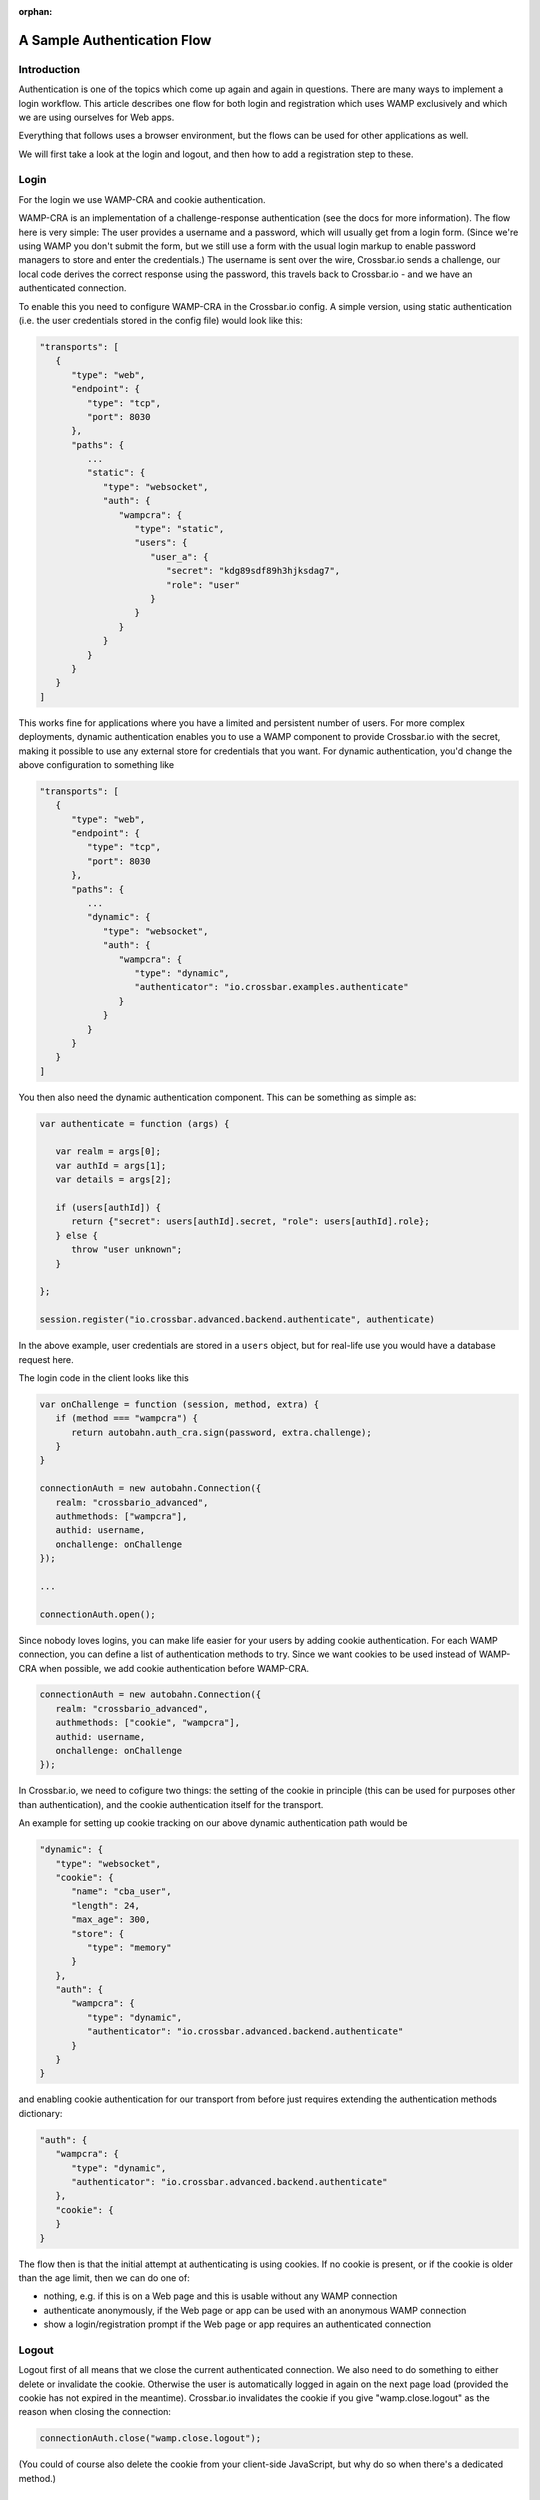 :orphan:


A Sample Authentication Flow
============================

Introduction
------------

Authentication is one of the topics which come up again and again in
questions. There are many ways to implement a login workflow. This
article describes one flow for both login and registration which uses
WAMP exclusively and which we are using ourselves for Web apps.

Everything that follows uses a browser environment, but the flows can be
used for other applications as well.

We will first take a look at the login and logout, and then how to add a
registration step to these.

Login
-----

For the login we use WAMP-CRA and cookie authentication.

WAMP-CRA is an implementation of a challenge-response authentication
(see the docs for more information). The flow here is very simple: The
user provides a username and a password, which will usually get from a
login form. (Since we're using WAMP you don't submit the form, but we
still use a form with the usual login markup to enable password managers
to store and enter the credentials.) The username is sent over the wire,
Crossbar.io sends a challenge, our local code derives the correct
response using the password, this travels back to Crossbar.io - and we
have an authenticated connection.

To enable this you need to configure WAMP-CRA in the Crossbar.io config.
A simple version, using static authentication (i.e. the user credentials
stored in the config file) would look like this:

.. code:: javascript

    "transports": [
       {
          "type": "web",
          "endpoint": {
             "type": "tcp",
             "port": 8030
          },
          "paths": {
             ...
             "static": {
                "type": "websocket",
                "auth": {
                   "wampcra": {
                      "type": "static",
                      "users": {
                         "user_a": {
                            "secret": "kdg89sdf89h3hjksdag7",
                            "role": "user"
                         }
                      }
                   }
                }
             }
          }
       }
    ]

This works fine for applications where you have a limited and persistent
number of users. For more complex deployments, dynamic authentication
enables you to use a WAMP component to provide Crossbar.io with the
secret, making it possible to use any external store for credentials
that you want. For dynamic authentication, you'd change the above
configuration to something like

.. code:: javascript

    "transports": [
       {
          "type": "web",
          "endpoint": {
             "type": "tcp",
             "port": 8030
          },
          "paths": {
             ...
             "dynamic": {
                "type": "websocket",
                "auth": {
                   "wampcra": {
                      "type": "dynamic",
                      "authenticator": "io.crossbar.examples.authenticate"
                   }
                }
             }
          }
       }
    ]

You then also need the dynamic authentication component. This can be
something as simple as:

.. code:: javascript

    var authenticate = function (args) {

       var realm = args[0];
       var authId = args[1];
       var details = args[2];

       if (users[authId]) {
          return {"secret": users[authId].secret, "role": users[authId].role};
       } else {
          throw "user unknown";
       }

    };

    session.register("io.crossbar.advanced.backend.authenticate", authenticate)

In the above example, user credentials are stored in a ``users`` object,
but for real-life use you would have a database request here.

The login code in the client looks like this

.. code:: javascript

    var onChallenge = function (session, method, extra) {
       if (method === "wampcra") {
          return autobahn.auth_cra.sign(password, extra.challenge);
       }
    }

    connectionAuth = new autobahn.Connection({
       realm: "crossbario_advanced",
       authmethods: ["wampcra"],
       authid: username,
       onchallenge: onChallenge
    });

    ...

    connectionAuth.open();

Since nobody loves logins, you can make life easier for your users by
adding cookie authentication. For each WAMP connection, you can define a
list of authentication methods to try. Since we want cookies to be used
instead of WAMP-CRA when possible, we add cookie authentication before
WAMP-CRA.

.. code:: javascript

    connectionAuth = new autobahn.Connection({
       realm: "crossbario_advanced",
       authmethods: ["cookie", "wampcra"],
       authid: username,
       onchallenge: onChallenge
    });

In Crossbar.io, we need to cofigure two things: the setting of the
cookie in principle (this can be used for purposes other than
authentication), and the cookie authentication itself for the transport.

An example for setting up cookie tracking on our above dynamic
authentication path would be

.. code:: javascript

    "dynamic": {
       "type": "websocket",
       "cookie": {
          "name": "cba_user",
          "length": 24,
          "max_age": 300,
          "store": {
             "type": "memory"
          }
       },
       "auth": {
          "wampcra": {
             "type": "dynamic",
             "authenticator": "io.crossbar.advanced.backend.authenticate"
          }
       }
    }

and enabling cookie authentication for our transport from before just
requires extending the authentication methods dictionary:

.. code:: javascript

    "auth": {
       "wampcra": {
          "type": "dynamic",
          "authenticator": "io.crossbar.advanced.backend.authenticate"
       },
       "cookie": {
       }
    }

The flow then is that the initial attempt at authenticating is using
cookies. If no cookie is present, or if the cookie is older than the age
limit, then we can do one of:

-  nothing, e.g. if this is on a Web page and this is usable without any
   WAMP connection
-  authenticate anonymously, if the Web page or app can be used with an
   anonymous WAMP connection
-  show a login/registration prompt if the Web page or app requires an
   authenticated connection

Logout
------

Logout first of all means that we close the current authenticated
connection. We also need to do something to either delete or invalidate
the cookie. Otherwise the user is automatically logged in again on the
next page load (provided the cookie has not expired in the meantime).
Crossbar.io invalidates the cookie if you give "wamp.close.logout" as
the reason when closing the connection:

.. code:: javascript

    connectionAuth.close("wamp.close.logout");

(You could of course also delete the cookie from your client-side
JavaScript, but why do so when there's a dedicated method.)

Registration
------------

For registration, we require at a minimum two items of information: the
username and the password. These are sent to the backend using an
anonymous WAMP connection. Since this means that the shared secret
between the client and the router (the password) travels over the wire,
this connection should be encrypted.

The registration is handled by a registration component which registers
a procedure to call. This does not need to do any more than create the
user in the user object (used above for login) or, more realistically,
in the user database. Additionally you will most likely validate the
registration data regarding your requirements for username and password.

If the data sent passes these checks, then a new user is created, and
the registration procedure returns a success.

We then use the user data we still hold locally in the browser to
establish a new, authenticated connection using WAMP-CRA. We also close
the anonymous WAMP connection.

If there is a problem with the registration data, we display this to the
user.
